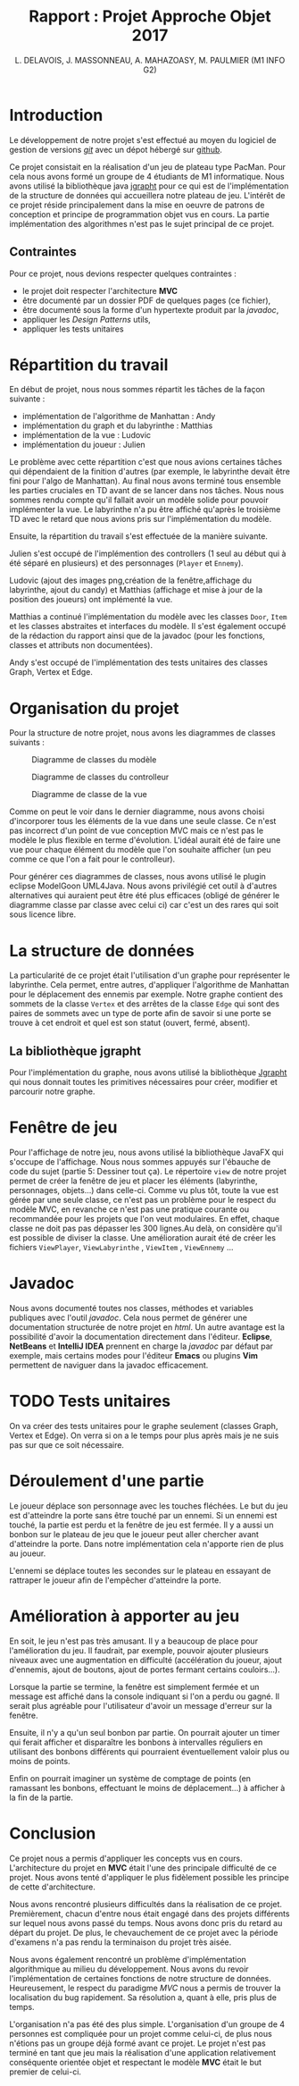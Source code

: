 #+TITLE: Rapport : Projet Approche Objet 2017

#+AUTHOR: L. DELAVOIS, J. MASSONNEAU, A. MAHAZOASY, M. PAULMIER (M1 INFO G2)

#+STARTUP: entitiespretty

#+BEGIN_EXPORT latex
\clearpage
#+END_EXPORT

* Introduction

Le développement de notre projet s'est effectué au moyen du logiciel
de gestion de versions /[[https://git-scm.com/][git]]/ avec un dépot hébergé sur
[[https://github.com/ldelavois/LabyrinthM1][github]].

Ce projet consistait en la réalisation d'un jeu de plateau type
PacMan. Pour cela nous avons formé un groupe de 4 étudiants de M1
informatique. Nous avons utilisé la bibliothèque java [[http://jgrapht.org][jgrapht]] pour ce
qui est de l'implémentation de la structure de données qui accueillera
notre plateau de jeu. L'intérêt de ce projet réside principalement
dans la mise en oeuvre de patrons de conception et principe de
programmation objet vus en cours. La partie implémentation des
algorithmes n'est pas le sujet principal de ce projet.

** Contraintes

Pour ce projet, nous devions respecter quelques contraintes :

- le projet doit respecter l'architecture *MVC*
- être documenté par un dossier PDF de quelques pages (ce fichier),
- être documenté sous la forme d'un hypertexte produit par la /javadoc/,
- appliquer les /Design Patterns/ utils,
- appliquer les tests unitaires
* Répartition du travail

En début de projet, nous nous sommes répartit les tâches de la façon
suivante :

- implémentation de l'algorithme de Manhattan : Andy
- implémentation du graph et du labyrinthe : Matthias
- implémentation de la vue : Ludovic
- implémentation du joueur : Julien

Le problème avec cette répartition c'est que nous avions certaines
tâches qui dépendaient de la finition d'autres (par exemple, le
labyrinthe devait être fini pour l'algo de Manhattan). Au final nous
avons terminé tous ensemble les parties cruciales en TD avant de se
lancer dans nos tâches. Nous nous sommes rendu compte qu'il fallait
avoir un modèle solide pour pouvoir implémenter la vue. Le labyrinthe
n'a pu être affiché qu'après le troisième TD avec le retard que nous
avions pris sur l'implémentation du modèle.

Ensuite, la répartition du travail s'est effectuée de la manière suivante.

Julien s'est occupé de l'implémention des controllers (1 seul au début
qui à été séparé en plusieurs) et des personnages (=Player= et
=Ennemy=).

Ludovic (ajout des images png,création de la fenêtre,affichage du labyrinthe, ajout du candy) et
Matthias (affichage et mise à jour de la position des joueurs) ont
implémenté la vue.

Matthias a continué l'implémentation du modèle avec les classes
=Door=, =Item= et les classes abstraites et interfaces du modèle. Il
s'est également occupé de la rédaction du rapport ainsi que de la
javadoc (pour les fonctions, classes et attributs non documentées).

Andy s'est occupé de l'implémentation des tests unitaires des classes
Graph, Vertex et Edge.

* Organisation du projet

Pour la structure de notre projet, nous avons les diagrammes de
classes suivants :

#+CAPTION: Diagramme de classes du modèle
[[./ModelClassDiagram.png]]

#+CAPTION: Diagramme de classes du controlleur
[[./ControllerClassDiagram.png]]

#+CAPTION: Diagramme de classe de la vue
[[./ViewClassDiagram.png]]

#+BEGIN_EXPORT latex
\clearpage
#+END_EXPORT

Comme on peut le voir dans le dernier diagramme, nous avons choisi
d'incorporer tous les éléments de la vue dans une seule classe. Ce
n'est pas incorrect d'un point de vue conception MVC mais ce n'est
pas le modèle le plus flexible en terme d'évolution. L'idéal aurait
été de faire une vue pour chaque élément du modèle que l'on souhaite
afficher (un peu comme ce que l'on a fait pour le controlleur).

Pour générer ces diagrammes de classes, nous avons utilisé le plugin
eclipse ModelGoon UML4Java. Nous avons privilégié cet outil à d'autres
alternatives qui auraient peut être été plus efficaces (obligé de
générer le diagramme classe par classe avec celui ci) car c'est un des
rares qui soit sous licence libre.

* La structure de données

La particularité de ce projet était l'utilisation d'un graphe pour
représenter le labyrinthe. Cela permet, entre autres, d'appliquer
l'algorithme de Manhattan pour le déplacement des ennemis par
exemple. Notre graphe contient des sommets de la classe =Vertex= et des
arrêtes de la classe =Edge= qui sont des paires de sommets avec un
type de porte afin de savoir si une porte se trouve à cet endroit et
quel est son statut (ouvert, fermé, absent).

** La bibliothèque jgrapht

Pour l'implémentation du graphe, nous avons utilisé la bibliothèque
[[http://jgrapht.org/][Jgrapht]] qui nous donnait toutes les primitives nécessaires pour créer,
modifier et parcourir notre graphe.

* Fenêtre de jeu

Pour l'affichage de notre jeu, nous avons utilisé la bibliothèque JavaFX
qui s'occupe de l'affichage. Nous nous sommes appuyés sur l'ébauche de code du sujet (partie 5: Dessiner tout ça).
Le répertoire =view= de notre projet
permet de créer la fenêtre de jeu et placer les éléments (labyrinthe,
personnages, objets...) dans celle-ci. Comme vu plus tôt, toute la vue est
gérée par une seule classe, ce n'est pas un problème pour le respect
du modèle MVC, en revanche ce n'est pas une pratique courante ou
recommandée pour les projets que l'on veut modulaires. En effet,
chaque classe ne doit pas pas dépasser les 300 lignes.Au delà,
on considère qu'il est possible de diviser la classe. Une amélioration aurait été de créer les fichiers =ViewPlayer=,  =ViewLabyrinthe= , =ViewItem= , =ViewEnnemy= ...

* Javadoc

Nous avons documenté toutes nos classes, méthodes et variables
publiques avec l'outil /javadoc/. Cela nous permet de générer une
documentation structurée de notre projet en /html/. Un autre avantage
est la possibilité d'avoir la documentation directement dans
l'éditeur. *Eclipse*, *NetBeans* et *IntelliJ IDEA* prennent en charge
la /javadoc/ par défaut par exemple, mais certains modes pour l'éditeur
*Emacs* ou plugins *Vim* permettent de naviguer dans la javadoc
efficacement.

* TODO Tests unitaires

On va créer des tests unitaires pour le graphe seulement (classes
Graph, Vertex et Edge). On verra si on a le temps pour plus après mais
je ne suis pas sur que ce soit nécessaire.

* Déroulement d'une partie

Le joueur déplace son personnage avec les touches fléchées. Le but du
jeu est d'atteindre la porte sans être touché par un ennemi. Si un
ennemi est touché, la partie est perdu et la fenêtre de jeu est
fermée. Il y a aussi un bonbon sur le plateau de jeu que le joueur
peut aller chercher avant d'atteindre la porte. Dans notre
implémentation cela n'apporte rien de plus au joueur.

L'ennemi se déplace toutes les secondes sur le plateau en essayant de
rattraper le joueur afin de l'empêcher d'atteindre la porte.

* Amélioration à apporter au jeu

En soit, le jeu n'est pas très amusant. Il y a beaucoup de place pour
l'amélioration du jeu. Il faudrait, par exemple, pouvoir ajouter
plusieurs niveaux avec une augmentation en difficulté (accélération du
joueur, ajout d'ennemis, ajout de boutons, ajout de portes fermant
certains couloirs...).

Lorsque la partie se termine, la fenêtre est simplement fermée et un
message est affiché dans la console indiquant si l'on a perdu ou
gagné. Il serait plus agréable pour l'utilisateur d'avoir un message
d'erreur sur la fenêtre.

Ensuite, il n'y a qu'un seul bonbon par partie. On pourrait ajouter un
timer qui ferait afficher et disparaître les bonbons à intervalles
réguliers en utilisant des bonbons différents qui pourraient
éventuellement valoir plus ou moins de points.

Enfin on pourrait imaginer un système de comptage de points
(en ramassant les bonbons, effectuant le moins de déplacement...) à
afficher à la fin de la partie.

* Conclusion

Ce projet nous a permis d'appliquer les concepts vus en
cours. L'architecture du projet en *MVC* était l'une des principale
difficulté de ce projet. Nous avons tenté d'appliquer le plus
fidèlement possible les principe de cette d'architecture.

Nous avons rencontré plusieurs difficultés dans la réalisation de ce
projet. Premièrement, chacun d'entre nous était engagé dans des
projets différents sur lequel nous avons passé du temps. Nous avons
donc pris du retard au départ du projet. De plus, le chevauchement de
ce projet avec la période d'examens n'a pas rendu la terminaison du
projet très aisée.

Nous avons également rencontré un problème d'implémentation
algorithmique au milieu du développement. Nous avons du revoir
l'implémentation de certaines fonctions de notre structure de
données. Heureusement, le respect du paradigme /MVC/ nous a permis de
trouver la localisation du bug rapidement. Sa résolution a, quant à
elle, pris plus de temps.

L'organisation n'a pas été des plus simple. L'organisation d'un groupe
de 4 personnes est compliquée pour un projet comme celui-ci, de plus
nous n'étions pas un groupe déjà formé avant ce projet. Le projet
n'est pas terminé en tant que jeu mais la réalisation d'une
application relativement conséquente orientée objet et respectant le
modèle *MVC* était le but premier de celui-ci.
